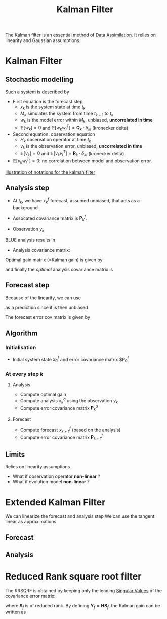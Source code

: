 :PROPERTIES:
:ID:       6677e8d8-70de-4236-ab2f-3ac48dfba2a4
:END:
#+title: Kalman Filter
#+startup: latexpreview
#+filetags: :DataAssimilation: :KalmanFilter:

The Kalman filter is an essential method of [[id:30f05970-bcf5-4fb2-b6d7-13fa4209e968][Data Assimilation]]. It
relies on linearity and Gaussian assumptions. 

* Kalman Filter
** Stochastic modelling
Such a system is described by
\begin{equation}
\left\{
  \begin{array}{rcl}
    x_k&=& M_k(x_{k-1}) + w_k \\
    y_k&=& H_k(x_k) + v_k
  \end{array}\right.
\end{equation}

+ First equation is the forecast step
  + $x_k$ is the system state at time $t_k$
  + $M_k$ simulates the system from time $t_{k-1}$ to $t_k$
  + $w_k$ is the model error within $M_k$, unbiased, *uncorrelated in time*
  + $\mathbb{E}[w_k] = 0$ and $\mathbb{E}[w_k w_l^T] = \mathbf{Q}_k \cdot \delta_{kl}$ (kronecker delta)
+ Second equation: observation equation
  + $H_k$ observation operator at time $t_k$
  + $v_k$ is the observation error, unbiased, *uncorrelated in time*
  + $\mathbb{E}[v_k] = 0$ and $\mathbb{E}[v_k v_l^T] = \mathbf{R}_k \cdot \delta_{kl}$ (kronecker delta)
+ $\mathbb{E}[v_k w_l^T] = 0$: no correlation between model and observation error.
[[xournalpp:images/kalman_filter.xop.xopp][Illustration of notations for the kalman filter]]
** Analysis step
+ At $t_k$, we have $x_k^f$ forecast, assumed unbiased, that acts as a background
+ Assocated covariance matrix is $\mathbf{P}^f_k$.

+ Observation $y_k$

BLUE analysis results in
\begin{equation}
x_k^a= x_k^f + \mathbf{K}_k\left(y_k - \mathbf{H}_k x_k^f\right)
\end{equation}

+ Analysis covariance matrix:
\begin{equation}
\mathbf{P}_k^a = (\mathbf{I} - \mathbf{K}_k\mathbf{H}_k)\mathbf{P}_k^f(\mathbf{I} - \mathbf{K}_k\mathbf{H}_k)^T + \mathbf{K}_k \mathbf{R}_k \mathbf{K}_k^T
\end{equation}

Optimal gain matrix (=Kalman gain) is given by
\begin{equation}
\mathbf{K}^*_k = \mathbf{P}^f_k\mathbf{H}_k^T(\mathbf{H}_k\mathbf{P}^f_k\mathbf{H}_k^T + \mathbf{R}_k)^-1
\end{equation}

and finally the /optimal/ analysis covariance matrix is
\begin{equation}
\mathbf{P}_k^a = (\mathbf{I} - \mathbf{K}_k^*\mathbf{H}_k)\mathbf{P}^f_k
\end{equation}
** Forecast step

Because of the linearity, we can use
\begin{equation}
x_{k+1}^f + M_{k+1}x^a_k
\end{equation}
 as a prediction since it is then unbiased

 
The forecast error cov matrix is given by

\begin{equation}
\mathbf{P}_{k+1}^f = \mathbf{M}_{k+1} \mathbf{P}^a_k \mathbf{M}_{k+1}^T + \mathbf{Q}_{k+1}
\end{equation}

** Algorithm

*** Initialisation
+ Initial system state $x_0^f$ and error covariance matrix $P_0^f
  
*** At every step $k$

**** Analysis
+ Compute optimal gain
+ Compute analysis $x_{k}^a$ using the observation $y_k$
+ Compute error covariance matrix $\mathbf{P}_k^a$

**** Forecast
+ Compute forecast $x_{k+1}^f$ (based on the analysis)
+ Compute error covariance matrix $\mathbf{P}_{k+1}^f$



** Limits
Relies on linearity assumptions
+ What if observation operator *non-linear* ?
+ What if evolution model *non-linear* ?
  
* Extended Kalman Filter
:PROPERTIES:
:ID:       4938fc89-e82a-4477-8031-3ca42430e755
:ROAM_ALIASES: EKF
:END:
We can linearize the forecast and analysis step
We can use the tangent linear as approximations

** Forecast
\begin{equation}
x_{k+1}^f = \nabla M_{k+1} x_k^a
\end{equation}

** Analysis

\begin{equation}
\label{}
x_k^a = x_k^f + \mathbf{K}_k (y_k - H_k(x_k^f))
\end{equation}






* Reduced Rank square root filter
:PROPERTIES:
:ID:       17e80e86-f937-4f56-8d35-3990d4f4ea11
:ROAM_ALIASES: RRSQRF
:END:

The RRSQRF is obtained by keeping only the leading [[id:4a033759-84da-4099-b6dc-1df50308f966][Singular Values]] of the covariance error matrix:
\begin{equation}
\mathbf{P}^f = \mathbf{S}_f \mathbf{S}_f^T
\end{equation}
where $\mathbf{S}_f$ is of reduced rank.
By defining $\mathbf{Y}_f = \mathbf{H}\mathbf{S}_f$,
the Kalman gain can be written as
\begin{equation}
\mathbf{K}^* = \mathbf{S}_f \mathbf{Y}_f^T\left(\mathbf{Y}_f\mathbf{Y}_f^T + \mathbf{R}\right)^{-1}
\end{equation}



